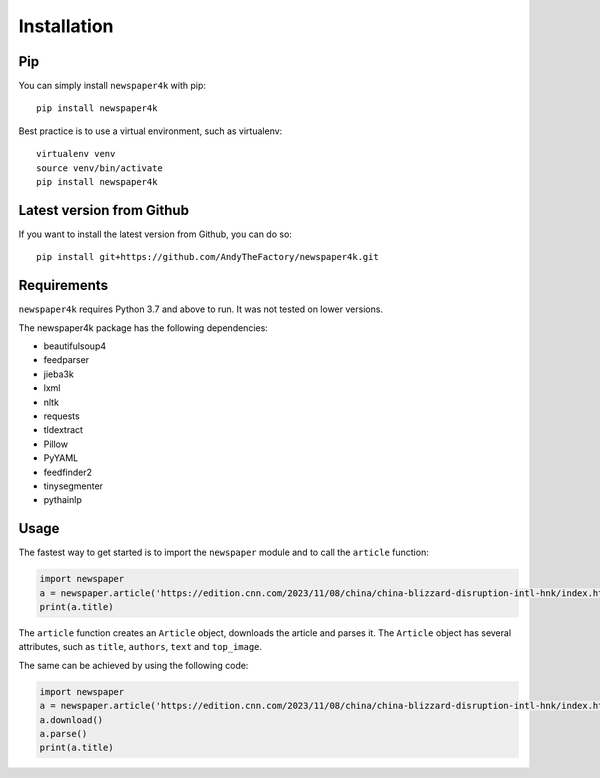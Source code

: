 .. _install:

Installation
============

Pip
---

You can simply install ``newspaper4k`` with pip::

    pip install newspaper4k

Best practice is to use a virtual environment, such as virtualenv::

    virtualenv venv
    source venv/bin/activate
    pip install newspaper4k


Latest version from Github
--------------------------

If you want to install the latest version from Github, you can do so::

    pip install git+https://github.com/AndyTheFactory/newspaper4k.git



Requirements
------------

``newspaper4k`` requires Python 3.7 and above to run. It was not tested on
lower versions.

The newspaper4k package has the following dependencies:

* beautifulsoup4
* feedparser
* jieba3k
* lxml
* nltk
* requests
* tldextract
* Pillow
* PyYAML
* feedfinder2
* tinysegmenter
* pythainlp

Usage
-----

The fastest way to get started is to import the ``newspaper`` module and to call
the ``article`` function:

.. code-block:: python

    import newspaper
    a = newspaper.article('https://edition.cnn.com/2023/11/08/china/china-blizzard-disruption-intl-hnk/index.html')
    print(a.title)

The ``article`` function creates an ``Article`` object, downloads the article
and parses it. The ``Article`` object has several attributes, such as
``title``, ``authors``, ``text`` and ``top_image``.

The same can be achieved by using the  following code:

.. code-block:: python

    import newspaper
    a = newspaper.article('https://edition.cnn.com/2023/11/08/china/china-blizzard-disruption-intl-hnk/index.html')
    a.download()
    a.parse()
    print(a.title)
